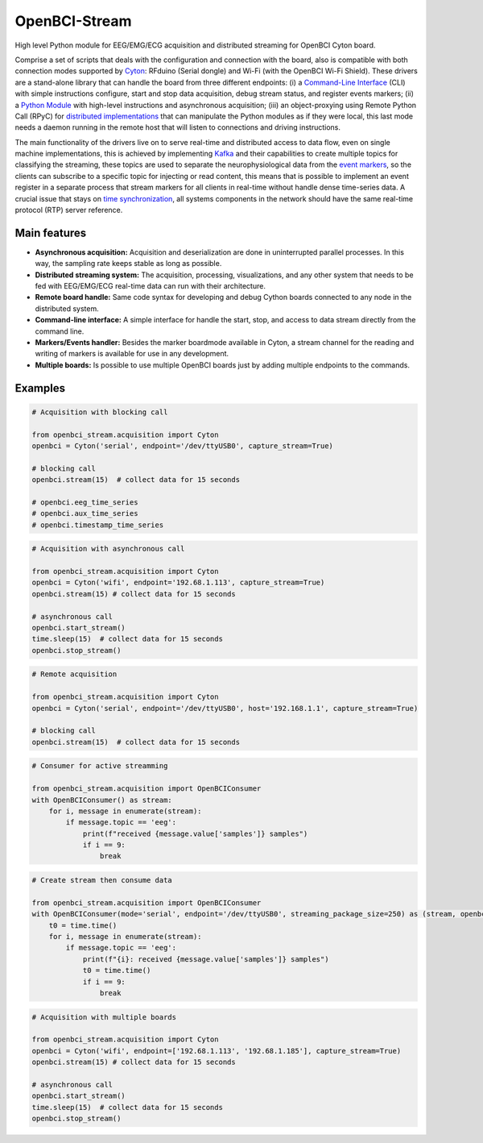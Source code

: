 OpenBCI-Stream
==============

High level Python module for EEG/EMG/ECG acquisition and distributed
streaming for OpenBCI Cyton board.

Comprise a set of scripts that deals with the configuration and
connection with the board, also is compatible with both connection modes
supported by
`Cyton <https://shop.openbci.com/products/cyton-biosensing-board-8-channel?variant=38958638542>`__:
RFduino (Serial dongle) and Wi-Fi (with the OpenBCI Wi-Fi Shield). These
drivers are a stand-alone library that can handle the board from three
different endpoints: (i) a `Command-Line
Interface <06-command_line_interface.ipynb>`__ (CLI) with simple
instructions configure, start and stop data acquisition, debug stream
status, and register events markers; (ii) a `Python
Module <03-data_acuisition.ipynb>`__ with high-level instructions and
asynchronous acquisition; (iii) an object-proxying using Remote Python
Call (RPyC) for `distributed
implementations <A4-server-based-acquisition.ipynb>`__ that can
manipulate the Python modules as if they were local, this last mode
needs a daemon running in the remote host that will listen to
connections and driving instructions.

The main functionality of the drivers live on to serve real-time and
distributed access to data flow, even on single machine implementations,
this is achieved by implementing `Kafka <https://kafka.apache.org/>`__
and their capabilities to create multiple topics for classifying the
streaming, these topics are used to separate the neurophysiological data
from the `event markers <05-stream_markers>`__, so the clients can
subscribe to a specific topic for injecting or read content, this means
that is possible to implement an event register in a separate process
that stream markers for all clients in real-time without handle dense
time-series data. A crucial issue that stays on `time
synchronization <A4-server-based_acquisition.ipynb#Step-5---Configure-time-server>`__,
all systems components in the network should have the same real-time
protocol (RTP) server reference.

Main features
-------------

-  **Asynchronous acquisition:** Acquisition and deserialization are
   done in uninterrupted parallel processes. In this way, the sampling
   rate keeps stable as long as possible.
-  **Distributed streaming system:** The acquisition, processing,
   visualizations, and any other system that needs to be fed with
   EEG/EMG/ECG real-time data can run with their architecture.
-  **Remote board handle:** Same code syntax for developing and debug
   Cython boards connected to any node in the distributed system.
-  **Command-line interface:** A simple interface for handle the start,
   stop, and access to data stream directly from the command line.
-  **Markers/Events handler:** Besides the marker boardmode available in
   Cyton, a stream channel for the reading and writing of markers is
   available for use in any development.
-  **Multiple boards:** Is possible to use multiple OpenBCI boards just
   by adding multiple endpoints to the commands.

Examples
--------

.. code:: ipython3

    # Acquisition with blocking call
    
    from openbci_stream.acquisition import Cyton
    openbci = Cyton('serial', endpoint='/dev/ttyUSB0', capture_stream=True)
    
    # blocking call
    openbci.stream(15)  # collect data for 15 seconds
    
    # openbci.eeg_time_series 
    # openbci.aux_time_series
    # openbci.timestamp_time_series 

.. code:: ipython3

    # Acquisition with asynchronous call
    
    from openbci_stream.acquisition import Cyton
    openbci = Cyton('wifi', endpoint='192.68.1.113', capture_stream=True)
    openbci.stream(15) # collect data for 15 seconds
    
    # asynchronous call
    openbci.start_stream()
    time.sleep(15)  # collect data for 15 seconds
    openbci.stop_stream()

.. code:: ipython3

    # Remote acquisition
    
    from openbci_stream.acquisition import Cyton
    openbci = Cyton('serial', endpoint='/dev/ttyUSB0', host='192.168.1.1', capture_stream=True)
    
    # blocking call
    openbci.stream(15)  # collect data for 15 seconds

.. code:: ipython3

    # Consumer for active streamming
    
    from openbci_stream.acquisition import OpenBCIConsumer
    with OpenBCIConsumer() as stream:
        for i, message in enumerate(stream):
            if message.topic == 'eeg':
                print(f"received {message.value['samples']} samples")
                if i == 9:
                    break

.. code:: ipython3

    # Create stream then consume data
    
    from openbci_stream.acquisition import OpenBCIConsumer
    with OpenBCIConsumer(mode='serial', endpoint='/dev/ttyUSB0', streaming_package_size=250) as (stream, openbci):
        t0 = time.time()
        for i, message in enumerate(stream):
            if message.topic == 'eeg':
                print(f"{i}: received {message.value['samples']} samples")
                t0 = time.time()
                if i == 9:
                    break

.. code:: ipython3

    # Acquisition with multiple boards
    
    from openbci_stream.acquisition import Cyton
    openbci = Cyton('wifi', endpoint=['192.68.1.113', '192.68.1.185'], capture_stream=True)
    openbci.stream(15) # collect data for 15 seconds
    
    # asynchronous call
    openbci.start_stream()
    time.sleep(15)  # collect data for 15 seconds
    openbci.stop_stream()
